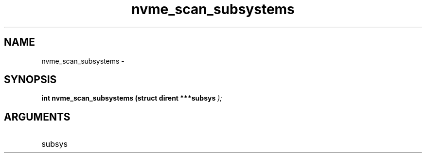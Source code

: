 .TH "nvme_scan_subsystems" 9 "nvme_scan_subsystems" "February 2022" "libnvme API manual" LINUX
.SH NAME
nvme_scan_subsystems \- 
.SH SYNOPSIS
.B "int" nvme_scan_subsystems
.BI "(struct dirent ***subsys "  ");"
.SH ARGUMENTS
.IP "subsys" 12
